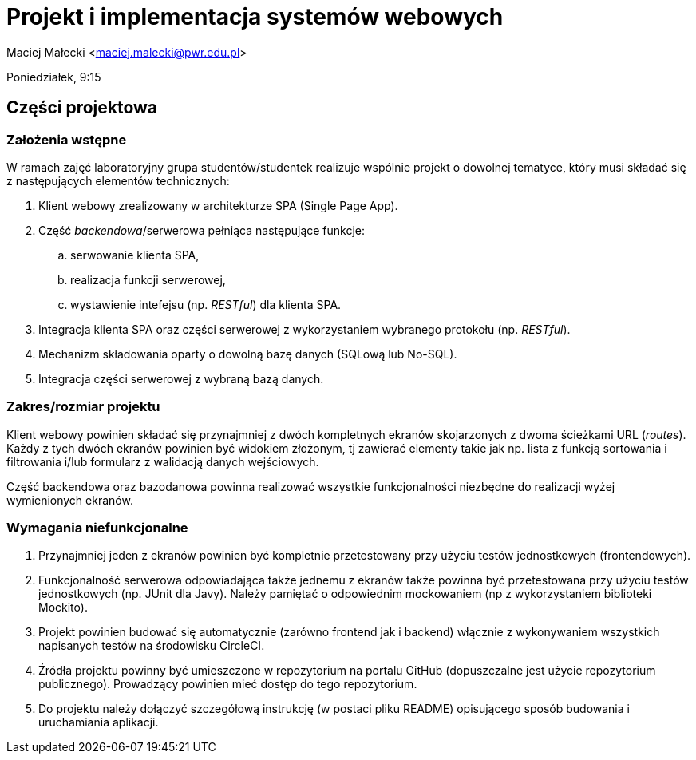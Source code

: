 = Projekt i implementacja systemów webowych

Maciej Małecki <maciej.malecki@pwr.edu.pl>

Poniedziałek, 9:15

== Części projektowa

=== Założenia wstępne

W ramach zajęć laboratoryjny grupa studentów/studentek realizuje wspólnie projekt o dowolnej tematyce, który musi składać się z następujących elementów technicznych:

. Klient webowy zrealizowany w architekturze SPA (Single Page App).
. Część _backendowa_/serwerowa pełniąca następujące funkcje:
.. serwowanie klienta SPA,
.. realizacja funkcji serwerowej,
.. wystawienie intefejsu (np. _RESTful_) dla klienta SPA.
. Integracja klienta SPA oraz części serwerowej z wykorzystaniem wybranego protokołu (np. _RESTful_).
. Mechanizm składowania oparty o dowolną bazę danych (SQLową lub No-SQL).
. Integracja części serwerowej z wybraną bazą danych.

=== Zakres/rozmiar projektu

Klient webowy powinien składać się przynajmniej z dwóch kompletnych ekranów skojarzonych z dwoma ścieżkami URL (_routes_).
Każdy z tych dwóch ekranów powinien być widokiem złożonym, tj zawierać elementy takie jak np. lista z funkcją sortowania i filtrowania i/lub formularz z walidacją danych wejściowych.

Część backendowa oraz bazodanowa powinna realizować wszystkie funkcjonalności niezbędne do realizacji wyżej wymienionych ekranów.

=== Wymagania niefunkcjonalne

. Przynajmniej jeden z ekranów powinien być kompletnie przetestowany przy użyciu testów jednostkowych (frontendowych).
. Funkcjonalność serwerowa odpowiadająca także jednemu z ekranów także powinna być przetestowana przy użyciu testów jednostkowych (np. JUnit dla Javy). Należy pamiętać o odpowiednim mockowaniem (np z wykorzystaniem biblioteki Mockito).
. Projekt powinien budować się automatycznie (zarówno frontend jak i backend) włącznie z wykonywaniem wszystkich napisanych testów na środowisku CircleCI.
. Źródła projektu powinny być umieszczone w repozytorium na portalu GitHub (dopuszczalne jest użycie repozytorium publicznego). Prowadzący powinien mieć dostęp do tego repozytorium.
. Do projektu należy dołączyć szczegółową instrukcję (w postaci pliku README) opisującego sposób budowania i uruchamiania aplikacji.

